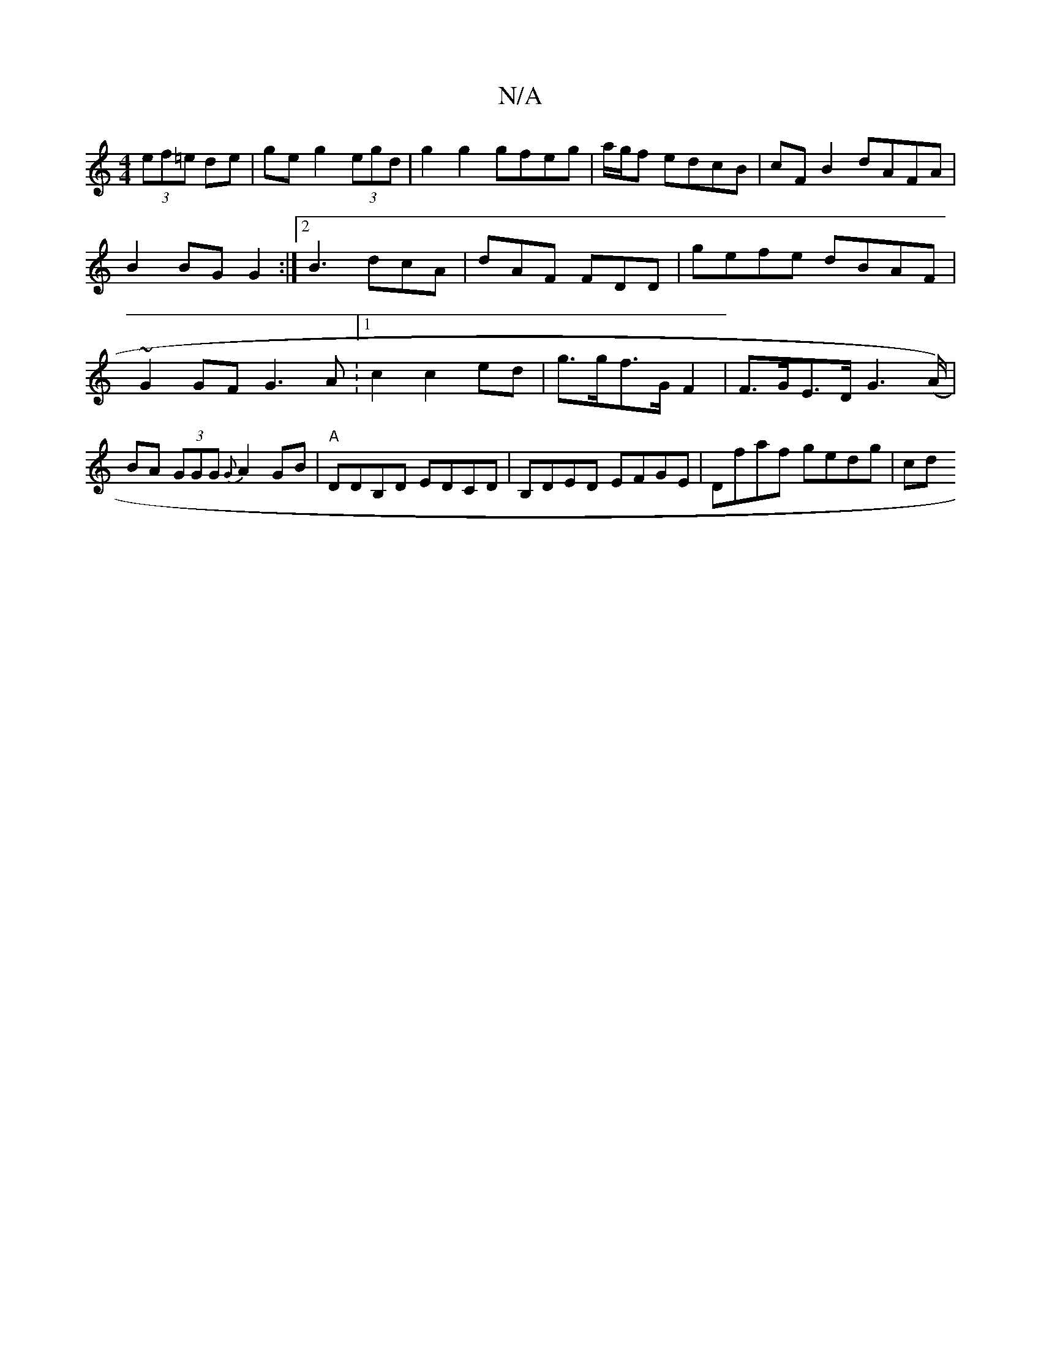 X:1
T:N/A
M:4/4
R:N/A
K:Cmajor
(3ef=e de|ge g2 (3egd|g2 g2 gfeg|a/g/f edcB |cFB2 dAFA|B2BG G2:|2 B3 dcA|dAF FDD|gefe dBAF | ~G2GF G3A :[1 c2 c2 ed| g>gf>G F2|F>GE>D G2(>A)|BA (3GGG {G}A2 GB|"A"DDB,D EDCD|B,DED EFGE | Dfaf gedg | cd